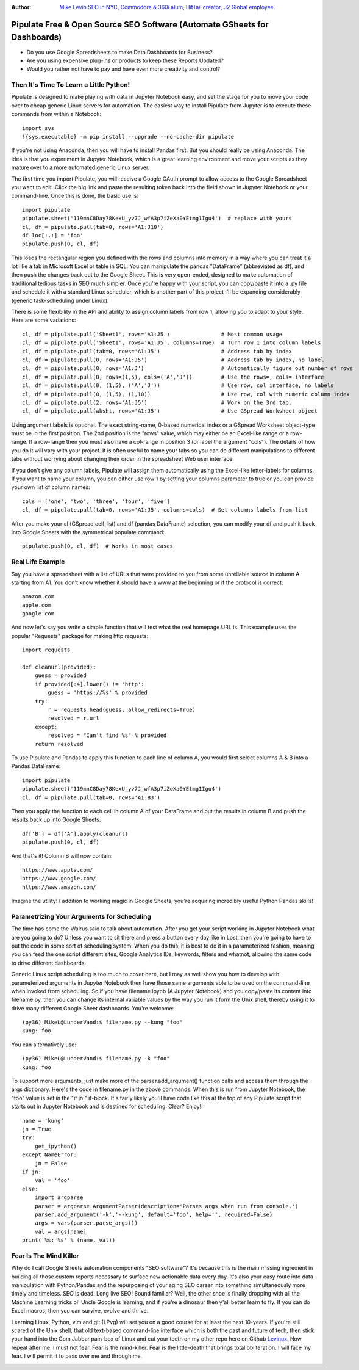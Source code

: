 :Author: `Mike Levin SEO in NYC, Commodore & 360i alum, HitTail creator, J2 Global employee. <http://mikelev.in>`_

Pipulate Free & Open Source SEO Software (Automate GSheets for Dashboards)
##########################################################################

.. image:: https://raw.githubusercontent.com/miklevin/Pipulate/master/pipulate-logo.svg?sanitize=true

- Do you use Google Spreadsheets to make Data Dashboards for Business?
- Are you using expensive plug-ins or products to keep these Reports Updated?
- Would you rather not have to pay and have even more creativity and control?

Then It's Time To Learn a Little Python!
========================================

Pipulate is designed to make playing with data in Jupyter Notebook easy, and
set the stage for you to move your code over to cheap generic Linux servers for
automation. The easiest way to install Pipulate from Jupyter is to execute
these commands from within a Notebook::

    import sys
    !{sys.executable} -m pip install --upgrade --no-cache-dir pipulate

If you're not using Anaconda, then you will have to install Pandas first. But
you should really be using Anaconda. The idea is that you experiment in Jupyter
Notebook, which is a great learning environment and move your scripts as they
mature over to a more automated generic Linux server.

The first time you import Pipulate, you will receive a Google OAuth prompt to
allow access to the Google Spreadsheet you want to edit. Click the big link
and paste the resulting token back into the field shown in Jupyter Notebook or
your command-line. Once this is done, the basic use is::

    import pipulate
    pipulate.sheet('119mnC8Day78KexU_yv7J_wfA3p7iZeXa0YEtmg1Igu4')  # replace with yours
    cl, df = pipulate.pull(tab=0, rows='A1:J10')
    df.loc[:,:] = 'foo'
    pipulate.push(0, cl, df)

This loads the rectangular region you defined with the rows and columns into
memory in a way where you can treat it a lot like a tab in Microsoft Excel or
table in SQL. You can manipulate the pandas "DataFrame" (abbreviated as df),
and then push the changes back out to the Google Sheet. This is very
open-ended, designed to make automation of traditional tedious tasks in SEO
much simpler. Once you're happy with your script, you can copy/paste it into a
.py file and schedule it with a standard Linux scheduler, which is another part
of this project I'll be expanding considerably (generic task-scheduling under
Linux).

There is some flexibility in the API and ability to assign column labels from
row 1, allowing you to adapt to your style. Here are some variations::

    cl, df = pipulate.pull('Sheet1', rows='A1:J5')                # Most common usage
    cl, df = pipulate.pull('Sheet1', rows='A1:J5', columns=True)  # Turn row 1 into column labels
    cl, df = pipulate.pull(tab=0, rows='A1:J5')                   # Address tab by index
    cl, df = pipulate.pull(0, rows='A1:J5')                       # Address tab by index, no label
    cl, df = pipulate.pull(0, rows='A1:J')                        # Automatically figure out number of rows
    cl, df = pipulate.pull(0, rows=(1,5), cols=('A','J'))         # Use the rows=, cols= interface
    cl, df = pipulate.pull(0, (1,5), ('A','J'))                   # Use row, col interface, no labels
    cl, df = pipulate.pull(0, (1,5), (1,10))                      # Use row, col with numeric column index
    cl, df = pipulate.pull(2, rows='A1:J5')                       # Work on the 3rd tab.
    cl, df = pipulate.pull(wksht, rows='A1:J5')                   # Use GSpread Worksheet object

Using argument labels is optional. The exact string-name, 0-based numerical
index or a GSpread Worksheet object-type must be in the first position. The 2nd
position is the "rows" value, which may either be an Excel-like range or a
row-range. If a row-range then you must also have a col-range in position 3 (or
label the argument "cols"). The details of how you do it will vary with your
project. It is often useful to name your tabs so you can do different
manipulations to different tabs without worrying about changing their order in
the spreadsheet Web user interface.

If you don't give any column labels, Pipulate will assign them automatically
using the Excel-like letter-labels for columns. If you want to name your
column, you can either use row 1 by setting your columns parameter to true or
you can provide your own list of column names::

    cols = ['one', 'two', 'three', 'four', 'five']
    cl, df = pipulate.pull(tab=0, rows='A1:J5', columns=cols)  # Set columns labels from list

After you make your cl (GSpread cell_list) and df (pandas DataFrame) selection,
you can modify your df and push it back into Google Sheets with the symmetrical
populate command::

    pipulate.push(0, cl, df)  # Works in most cases

Real Life Example
=================

Say you have a spreadsheet with a list of URLs that were provided to you from
some unreliable source in column A starting from A1. You don't know whether it
should have a www at the beginning or if the protocol is correct::

    amazon.com
    apple.com
    google.com

And now let's say you write a simple function that will test what the real
homepage URL is. This example uses the popular "Requests" package for making
http requests::

    import requests

    def cleanurl(provided):
        guess = provided
        if provided[:4].lower() != 'http':
            guess = 'https://%s' % provided
        try:
            r = requests.head(guess, allow_redirects=True)
            resolved = r.url
        except:
            resolved = "Can't find %s" % provided
        return resolved

To use Pipulate and Pandas to apply this function to each line of column A, you
would first select columns A & B into a Pandas DataFrame::

    import pipulate
    pipulate.sheet('119mnC8Day78KexU_yv7J_wfA3p7iZeXa0YEtmg1Igu4')
    cl, df = pipulate.pull(tab=0, rows='A1:B3')

Then you apply the function to each cell in column A of your DataFrame and put
the results in column B and push the results back up into Google Sheets::

    df['B'] = df['A'].apply(cleanurl)
    pipulate.push(0, cl, df)

And that's it! Column B will now contain::

    https://www.apple.com/
    https://www.google.com/
    https://www.amazon.com/

Imagine the utility! I addition to working magic in Google Sheets, you're
acquiring incredibly useful Python Pandas skills!

Parametrizing Your Arguments for Scheduling
===========================================

The time has come the Walrus said to talk about automation. After you get your
script working in Jupyter Notebook what are you going to do? Unless you want to
sit there and press a button every day like in Lost, then you're going to have
to put the code in some sort of scheduling system. When you do this, it is best
to do it in a parameterized fashion, meaning you can feed the one script
different sites, Google Analytics IDs, keywords, filters and whatnot; allowing
the same code to drive different dashboards. 

Generic Linux script scheduling is too much to cover here, but I may as well
show you how to develop with parameterized arguments in Jupyter Notebook then
have those same arguments able to be used on the command-line when invoked from
scheduling. So if you have filename.ipynb (A Jupyter Notebook) and you
copy/paste its content into filename.py, then you can change its internal
variable values by the way you run it form the Unix shell, thereby using it to
drive many different Google Sheet dashboards. You're welcome::

    (py36) MikeL@LunderVand:$ filename.py --kung "foo"
    kung: foo

You can alternatively use::

    (py36) MikeL@LunderVand:$ filename.py -k "foo"
    kung: foo

To support more arguments, just make more of the parser.add_argument() function
calls and access them through the args dictionary. Here's the code in
filename.py in the above commands. When this is run from Jupyter Notebook, the
"foo" value is set in the "if jn:" if-block. It's fairly likely you'll have
code like this at the top of any Pipulate script that starts out in Jupyter
Notebook and is destined for scheduling. Clear? Enjoy!::

    name = 'kung'
    jn = True
    try:
        get_ipython()
    except NameError:
        jn = False
    if jn:
        val = 'foo'
    else:
        import argparse
        parser = argparse.ArgumentParser(description='Parses args when run from console.')
        parser.add_argument('-k','--kung', default='foo', help='', required=False)
        args = vars(parser.parse_args())
        val = args[name]
    print('%s: %s' % (name, val))

Fear Is The Mind Killer
=======================

Why do I call Google Sheets automation components "SEO software"? It's because
this is the main missing ingredient in building all those custom reports
necessary to surface new actionable data every day. It's also your easy route
into data manipulation with Python/Pandas and the repurposing of your aging SEO
career into something simultaneously more timely and timeless. SEO is dead.
Long live SEO! Sound familiar? Well, the other shoe is finally dropping with
all the Machine Learning tricks ol' Uncle Google is learning, and if you're a
dinosaur then y'all better learn to fly. If you can do Excel macros, then you
can survive, evolve and thrive.

Learning Linux, Python, vim and git (LPvg) will set you on a good course for at
least the next 10-years. If you're still scared of the Unix shell, that old
text-based command-line interface which is both the past and future of tech,
then stick your hand into the Gom Jabbar pain-box of Linux and cut your teeth
on my other repo here on Github `Levinux <https://github.com/miklevin/levinux>`_.
Now repeat after me: I must not fear. Fear is the mind-killer. Fear is the
little-death that brings total obliteration. I will face my fear. I will permit
it to pass over me and through me.

.. image:: https://raw.githubusercontent.com/miklevin/Pipulate/master/mike-levin-seo-nyc.png

